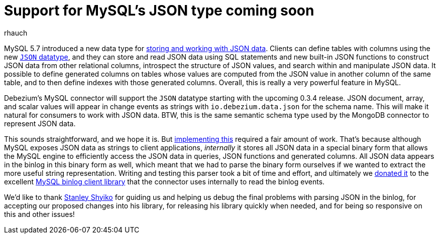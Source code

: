 = Support for MySQL's JSON type coming soon
rhauch
:awestruct-tags: [ mysql, json ]
:awestruct-layout: blog-post

MySQL 5.7 introduced a new data type for http://mysqlserverteam.com/whats-new-in-mysql-5-7-generally-available/[storing and working with JSON data]. Clients can define tables with columns using the new https://dev.mysql.com/doc/refman/5.7/en/json.html[`JSON` datatype], and they can store and read JSON data using SQL statements and new built-in JSON functions to construct JSON data from other relational columns, introspect the structure of JSON values, and search within and manipulate JSON data. It possible to define generated columns on tables whose values are computed from the JSON value in another column of the same table, and to then define indexes with those generated columns. Overall, this is really a very powerful feature in MySQL.

Debezium's MySQL connector will support the `JSON` datatype starting with the upcoming 0.3.4 release. JSON document, array, and scalar values will appear in change events as strings with `io.debezium.data.json` for the schema name. This will make it natural for consumers to work with JSON data. BTW, this is the same semantic schema type used by the MongoDB connector to represent JSON data.

This sounds straightforward, and we hope it is. But https://issues.jboss.org/browse/DBZ-126[implementing this] required a fair amount of work. That's because although MySQL exposes JSON data as strings to client applications, _internally_ it stores all JSON data in a special binary form that allows the MySQL engine to efficiently access the JSON data in queries, JSON functions and generated columns. All JSON data appears in the binlog in this binary form as well, which meant that we had to parse the binary form ourselves if we wanted to extract the more useful string representation. Writing and testing this parser took a bit of time and effort, and ultimately we https://github.com/shyiko/mysql-binlog-connector-java/issues/115[donated it] to the excellent https://github.com/shyiko/mysql-binlog-connector-java[MySQL binlog client library] that the connector uses internally to read the binlog events.

We'd like to thank https://github.com/shyiko[Stanley Shyiko] for guiding us and helping us debug the final problems with parsing JSON in the binlog, for accepting our proposed changes into his library, for releasing his library quickly when needed, and for being so responsive on this and other issues!